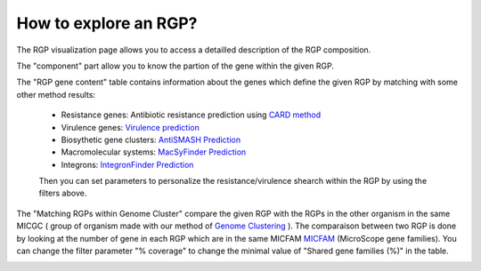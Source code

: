 ##########
How to explore an RGP?
##########

The RGP visualization page allows you to access a detailled description of the RGP composition.

The "component" part allow you to know the partion of the gene within the given RGP.

The "RGP gene content" table contains information about the genes which define the given RGP by matching with some other method results:

 - Resistance genes: Antibiotic resistance prediction using `CARD method <https://microscope.readthedocs.io/en/latest/content/compgenomics/card.html>`_
 - Virulence genes: `Virulence prediction <https://microscope.readthedocs.io/en/latest/content/compgenomics/virulence.html>`_
 - Biosythetic gene clusters: `AntiSMASH Prediction <https://microscope.readthedocs.io/en/latest/content/metabolism/antismash.html>`_
 - Macromolecular systems: `MacSyFinder Prediction <https://microscope.readthedocs.io/en/latest/content/compgenomics/macsyfinder.html>`_
 - Integrons: `IntegronFinder Prediction <https://microscope.readthedocs.io/en/latest/content/compgenomics/integron.html>`_

 Then you can set parameters to personalize the resistance/virulence shearch within the RGP by using the filters above.
 
.. image:: img/RGPexplorer1.PNG

The "Matching RGPs within Genome Cluster" compare the given RGP with the RGPs in the other organism in the same MICGC ( group of organism made with our method of  `Genome Clustering <https://microscope.readthedocs.io/en/latest/content/compgenomics/genoclust.html>`_ ). 
The comparaison between two RGP is done by looking at the number of gene in each RGP which are in the same MICFAM  `MICFAM <https://microscope.readthedocs.io/en/latest/content/compgenomics/pancoreTool.html#how-the-analysis-is-computed>`_ (MicroScope gene families). 
You can change the filter parameter "% coverage" to change the minimal value of "Shared gene families (%)" in the table.

.. image:: img/RGPexplorer2.PNG
